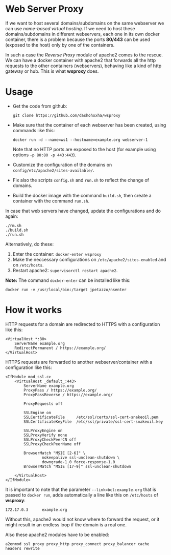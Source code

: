 
* Web Server Proxy

  If we want to host several domains/subdomains on the same webserver
  we can use /name-based virtual hosting/. If we need to host these
  domains/subdomains in different webservers, each one in its own
  docker container, there is a problem because the ports *80/443* can
  be used (exposed to the host) only by one of the containers.

  In such a case the /Reverse Proxy/ module of apache2 comes to the
  rescue. We can have a docker container with apache2 that forwards
  all the http requests to the other containers (webservers), behaving
  like a kind of http gateway or hub. This is what *wsproxy* does.

* Usage

  + Get the code from github:
    #+BEGIN_EXAMPLE
    git clone https://github.com/dashohoxha/wsproxy
    #+END_EXAMPLE

  + Make sure that the container of each webserver has been created,
    using commands like this:
    #+BEGIN_EXAMPLE
    docker run -d --name=ws1 --hostname=example.org webserver-1
    #+END_EXAMPLE
    Note that no HTTP ports are exposed to the host (for example using
    options =-p 80:80 -p 443:443=).

  + Customize the configuration of the domains on
    ~config/etc/apache2/sites-available/~.

  + Fix also the scripts =config.sh= and =run.sh= to reflect the
    change of domains.

  + Build the docker image with the command =build.sh=, then create
    a container with the command =run.sh=.

  In case that web servers have changed, update the configurations and
  do again:
  #+BEGIN_EXAMPLE
  ./rm.sh
  ./build.sh
  ./run.sh
  #+END_EXAMPLE

  Alternatively, do these:
  1. Enter the container: =docker-enter wsproxy=
  2. Make the neccessary configurations on ~/etc/apache2/sites-enabled~
     and on ~/etc/hosts~.
  3. Restart apache2: =supervisorctl restart apache2=.

  *Note:* The command =docker-enter= can be installed like this:
  #+BEGIN_EXAMPLE
  docker run -v /usr/local/bin:/target jpetazzo/nsenter
  #+END_EXAMPLE


* How it works

  HTTP requests for a domain are redirected to HTTPS with a
  configuration like this:
  #+BEGIN_EXAMPLE
  <VirtualHost *:80>
	  ServerName example.org
	  RedirectPermanent / https://example.org/
  </VirtualHost>
  #+END_EXAMPLE

  HTTPS requests are forwarded to another webserver/container with a
  configuration like this:
  #+BEGIN_EXAMPLE
  <IfModule mod_ssl.c>
	  <VirtualHost _default_:443>
		  ServerName example.org
		  ProxyPass / https://example.org/
		  ProxyPassReverse / https://example.org/

		  ProxyRequests off

		  SSLEngine on
		  SSLCertificateFile     /etc/ssl/certs/ssl-cert-snakeoil.pem
		  SSLCertificateKeyFile  /etc/ssl/private/ssl-cert-snakeoil.key

		  SSLProxyEngine on
		  SSLProxyVerify none
		  SSLProxyCheckPeerCN off
		  SSLProxyCheckPeerName off

		  BrowserMatch "MSIE [2-6]" \
				  nokeepalive ssl-unclean-shutdown \
				  downgrade-1.0 force-response-1.0
		  BrowserMatch "MSIE [17-9]" ssl-unclean-shutdown

	  </VirtualHost>
  </IfModule>
  #+END_EXAMPLE

  It is important to note that the parameter =--link=bcl:example.org=
  that is passed to =docker run=, adds automatically a line like this
  on ~/etc/hosts~ of *wsproxy*:
  #+BEGIN_EXAMPLE
  172.17.0.3      example.org
  #+END_EXAMPLE
  Without this, apache2 would not know where to forward the request,
  or it might result in an endless loop if the domain is a real one.

  Also these apache2 modules have to be enabled:
  #+BEGIN_EXAMPLE
  a2enmod ssl proxy proxy_http proxy_connect proxy_balancer cache headers rewrite
  #+END_EXAMPLE
